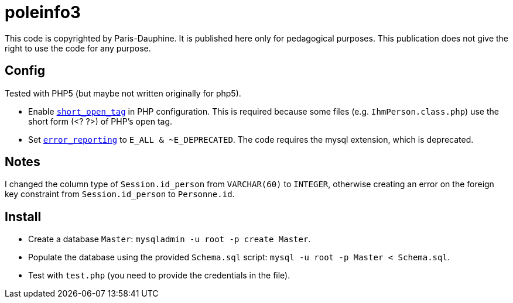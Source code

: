 = poleinfo3

This code is copyrighted by Paris-Dauphine. It is published here only for pedagogical purposes. This publication does not give the right to use the code for any purpose.

== Config

Tested with PHP5 (but maybe not written originally for php5).

* Enable http://php.net/short_open_tag[`short_open_tag`] in PHP configuration. This is required because some files (e.g. `IhmPerson.class.php`) use the short form (<? ?>) of PHP’s open tag.
* Set http://php.net/error_reporting[`error_reporting`] to `E_ALL & ~E_DEPRECATED`. The code requires the mysql extension, which is deprecated.

== Notes

I changed the column type of `Session.id_person` from `VARCHAR(60)` to `INTEGER`, otherwise creating an error on the foreign key constraint from `Session.id_person` to `Personne.id`.

== Install

* Create a database `Master`: `mysqladmin -u root -p create Master`.
* Populate the database using the provided `Schema.sql` script: `mysql -u root -p Master < Schema.sql`.
* Test with `test.php` (you need to provide the credentials in the file).

